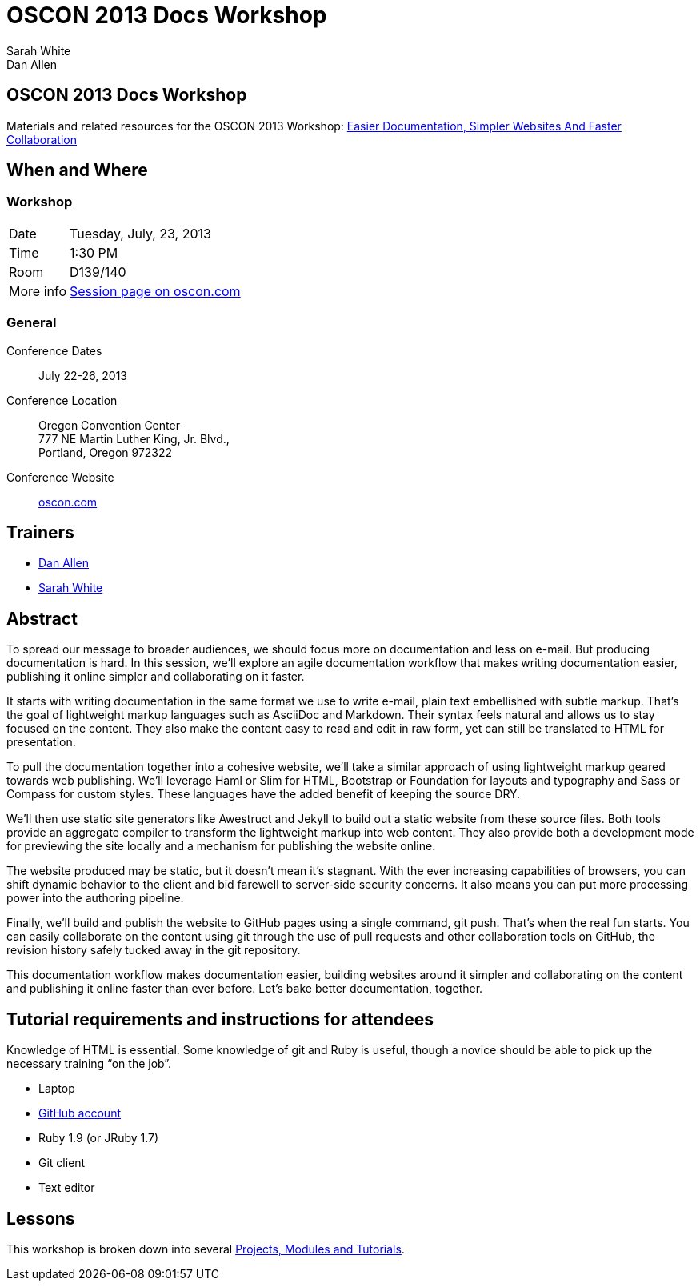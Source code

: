 = OSCON 2013 Docs Workshop
Sarah White; Dan Allen
:session-uri: http://www.oscon.com/oscon2013/public/schedule/detail/29335

ifndef::icons[]
[float]
== OSCON 2013 Docs Workshop
endif::icons[]

Materials and related resources for the OSCON 2013 Workshop: {session-uri}[Easier Documentation, Simpler Websites And Faster Collaboration]

== When and Where

=== Workshop

[horizontal]
Date:: Tuesday, July, 23, 2013
Time:: 1:30 PM
Room:: D139/140
More info:: http://www.oscon.com/oscon2013/public/schedule/detail/29335[Session page on oscon.com]

=== General

Conference Dates::
  July 22-26, 2013

Conference Location::
  Oregon Convention Center +
  777 NE Martin Luther King, Jr. Blvd., +
  Portland, Oregon 972322

Conference Website::
  http://www.oscon.com/oscon2013[oscon.com]

== Trainers

* http://www.oscon.com/oscon2013/public/schedule/speaker/117513[Dan Allen]
* http://www.oscon.com/oscon2013/public/schedule/speaker/142111[Sarah White]

== Abstract

To spread our message to broader audiences, we should focus more on documentation and less on e-mail.
But producing documentation is hard.
In this session, we'll explore an agile documentation workflow that makes writing documentation easier, publishing it online simpler and collaborating on it faster.

It starts with writing documentation in the same format we use to write e-mail, plain text embellished with subtle markup.
That's the goal of lightweight markup languages such as AsciiDoc and Markdown.
Their syntax feels natural and allows us to stay focused on the content.
They also make the content easy to read and edit in raw form, yet can still be translated to HTML for presentation.

To pull the documentation together into a cohesive website, we'll take a similar approach of using lightweight markup geared towards web publishing.
We'll leverage Haml or Slim for HTML, Bootstrap or Foundation for layouts and typography and Sass or Compass for custom styles.
These languages have the added benefit of keeping the source DRY.

We'll then use static site generators like Awestruct and Jekyll to build out a static website from these source files.
Both tools provide an aggregate compiler to transform the lightweight markup into web content.
They also provide both a development mode for previewing the site locally and a mechanism for publishing the website online.

The website produced may be static, but it doesn't mean it’s stagnant.
With the ever increasing capabilities of browsers, you can shift dynamic behavior to the client and bid farewell to server-side security concerns.
It also means you can put more processing power into the authoring pipeline.

Finally, we'll build and publish the website to GitHub pages using a single command, git push.
That's when the real fun starts.
You can easily collaborate on the content using git through the use of pull requests and other collaboration tools on GitHub, the revision history safely tucked away in the git repository.

This documentation workflow makes documentation easier, building websites around it simpler and collaborating on the content and publishing it online faster than ever before.
Let's bake better documentation, together.

== Tutorial requirements and instructions for attendees

Knowledge of HTML is essential. Some knowledge of git and Ruby is useful, though a novice should be able to pick up the necessary training “on the job”.

* Laptop
* http://github.com[GitHub account]
* Ruby 1.9 (or JRuby 1.7)
* Git client
* Text editor

== Lessons

This workshop is broken down into several https://github.com/graphitefriction/oscon-2013-docs-workshop/blob/master/tutorial-order.adoc[Projects, Modules and Tutorials].





